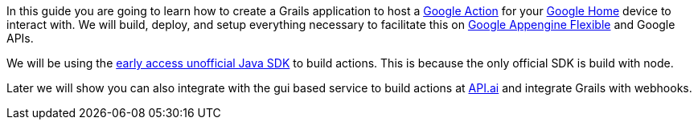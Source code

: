 In this guide you are going to learn how to create a Grails application to host a https://developers.google.com/actions/[Google Action] for your https://madeby.google.com/home/[Google Home] device to interact with. We will build, deploy, and setup everything necessary to facilitate this on https://cloud.google.com/appengine/docs/flexible/[Google Appengine Flexible] and Google APIs.

We will be using the https://github.com/frogermcs/Google-Actions-Java-SDK[early access unofficial Java SDK] to build actions. This is because the only official SDK is build with node.

Later we will show you can also integrate with the gui based service to build actions at http://api.ai[API.ai] and integrate Grails with webhooks.